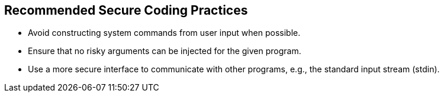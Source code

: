 == Recommended Secure Coding Practices

* Avoid constructing system commands from user input when possible.
* Ensure that no risky arguments can be injected for the given program.
* Use a more secure interface to communicate with other programs, e.g., the standard input stream (stdin).
